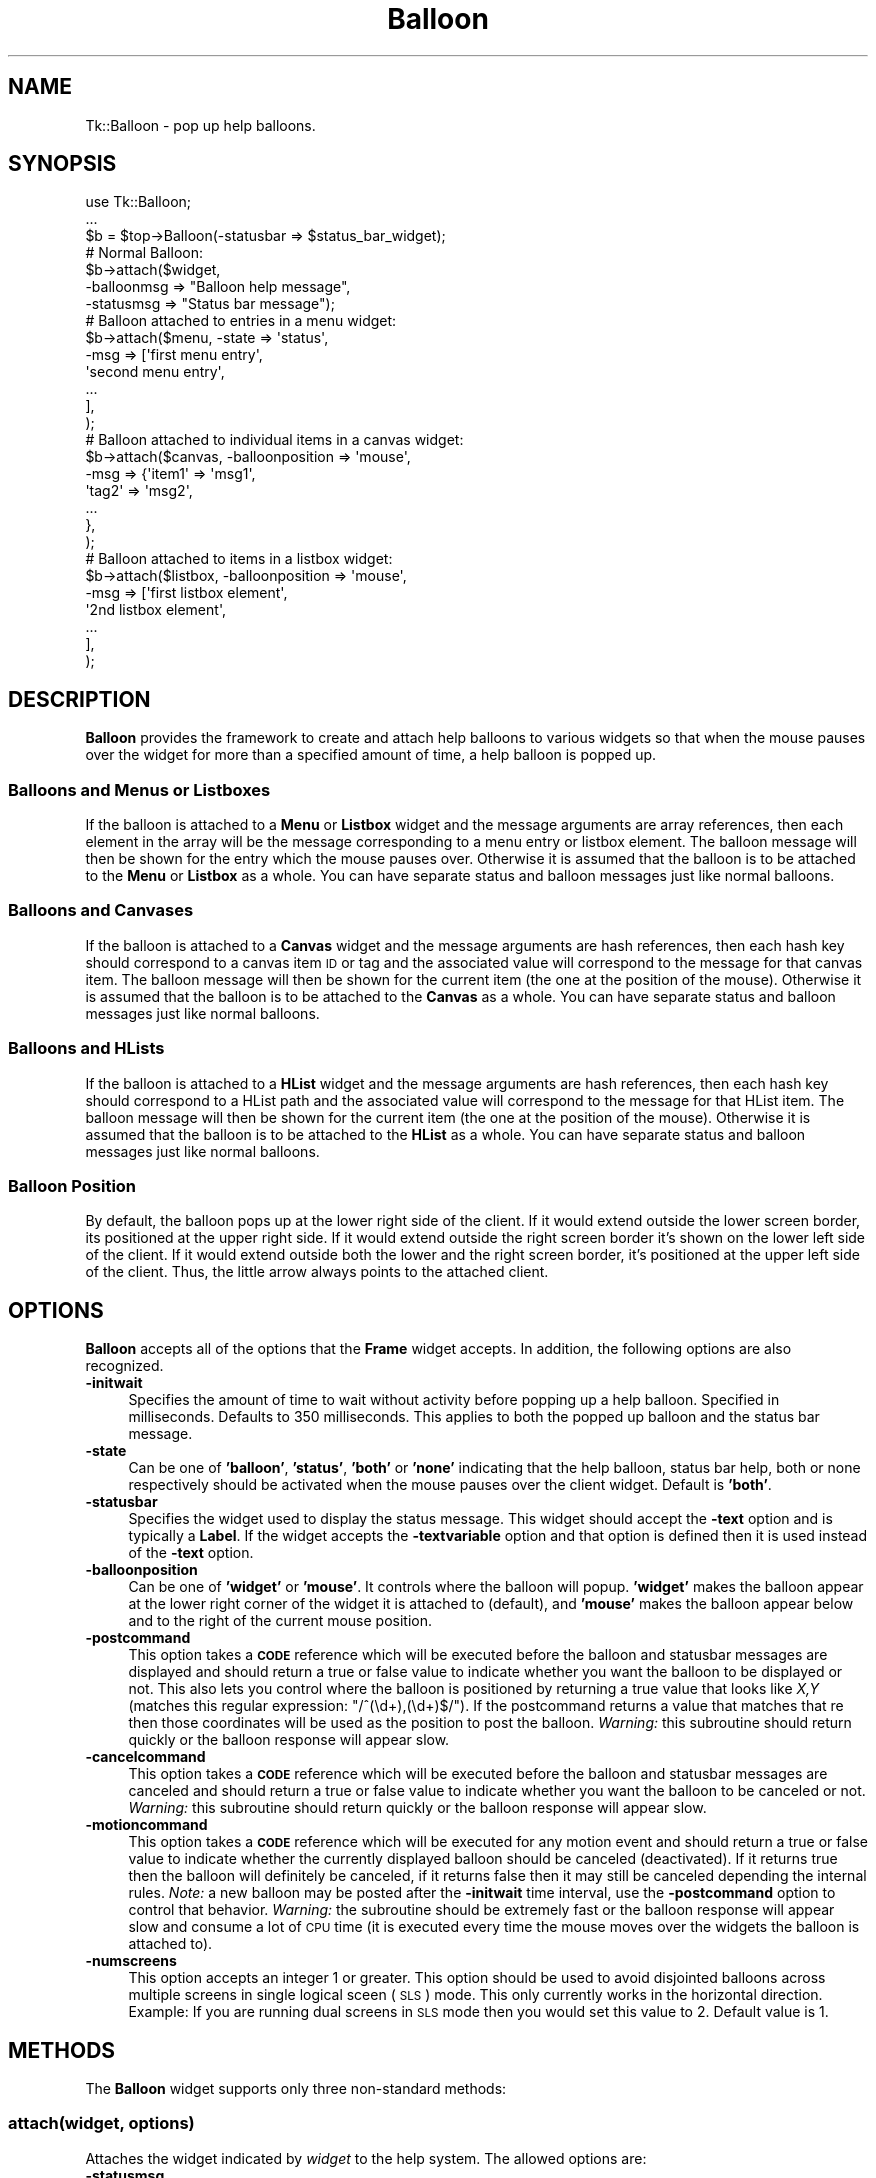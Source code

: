 .\" Automatically generated by Pod::Man 4.09 (Pod::Simple 3.35)
.\"
.\" Standard preamble:
.\" ========================================================================
.de Sp \" Vertical space (when we can't use .PP)
.if t .sp .5v
.if n .sp
..
.de Vb \" Begin verbatim text
.ft CW
.nf
.ne \\$1
..
.de Ve \" End verbatim text
.ft R
.fi
..
.\" Set up some character translations and predefined strings.  \*(-- will
.\" give an unbreakable dash, \*(PI will give pi, \*(L" will give a left
.\" double quote, and \*(R" will give a right double quote.  \*(C+ will
.\" give a nicer C++.  Capital omega is used to do unbreakable dashes and
.\" therefore won't be available.  \*(C` and \*(C' expand to `' in nroff,
.\" nothing in troff, for use with C<>.
.tr \(*W-
.ds C+ C\v'-.1v'\h'-1p'\s-2+\h'-1p'+\s0\v'.1v'\h'-1p'
.ie n \{\
.    ds -- \(*W-
.    ds PI pi
.    if (\n(.H=4u)&(1m=24u) .ds -- \(*W\h'-12u'\(*W\h'-12u'-\" diablo 10 pitch
.    if (\n(.H=4u)&(1m=20u) .ds -- \(*W\h'-12u'\(*W\h'-8u'-\"  diablo 12 pitch
.    ds L" ""
.    ds R" ""
.    ds C` ""
.    ds C' ""
'br\}
.el\{\
.    ds -- \|\(em\|
.    ds PI \(*p
.    ds L" ``
.    ds R" ''
.    ds C`
.    ds C'
'br\}
.\"
.\" Escape single quotes in literal strings from groff's Unicode transform.
.ie \n(.g .ds Aq \(aq
.el       .ds Aq '
.\"
.\" If the F register is >0, we'll generate index entries on stderr for
.\" titles (.TH), headers (.SH), subsections (.SS), items (.Ip), and index
.\" entries marked with X<> in POD.  Of course, you'll have to process the
.\" output yourself in some meaningful fashion.
.\"
.\" Avoid warning from groff about undefined register 'F'.
.de IX
..
.if !\nF .nr F 0
.if \nF>0 \{\
.    de IX
.    tm Index:\\$1\t\\n%\t"\\$2"
..
.    if !\nF==2 \{\
.        nr % 0
.        nr F 2
.    \}
.\}
.\" ========================================================================
.\"
.IX Title "Balloon 3pm"
.TH Balloon 3pm "2018-12-25" "perl v5.26.1" "User Contributed Perl Documentation"
.\" For nroff, turn off justification.  Always turn off hyphenation; it makes
.\" way too many mistakes in technical documents.
.if n .ad l
.nh
.SH "NAME"
Tk::Balloon \- pop up help balloons.
.SH "SYNOPSIS"
.IX Header "SYNOPSIS"
.Vb 3
\&    use Tk::Balloon;
\&    ...
\&    $b = $top\->Balloon(\-statusbar => $status_bar_widget);
\&
\&    # Normal Balloon:
\&    $b\->attach($widget,
\&               \-balloonmsg => "Balloon help message",
\&               \-statusmsg => "Status bar message");
\&
\&    # Balloon attached to entries in a menu widget:
\&    $b\->attach($menu, \-state => \*(Aqstatus\*(Aq,
\&                      \-msg => [\*(Aqfirst menu entry\*(Aq,
\&                               \*(Aqsecond menu entry\*(Aq,
\&                               ...
\&                              ],
\&              );
\&
\&    # Balloon attached to individual items in a canvas widget:
\&    $b\->attach($canvas, \-balloonposition => \*(Aqmouse\*(Aq,
\&                        \-msg => {\*(Aqitem1\*(Aq => \*(Aqmsg1\*(Aq,
\&                                 \*(Aqtag2\*(Aq  => \*(Aqmsg2\*(Aq,
\&                                  ...
\&                                },
\&              );
\&
\&    # Balloon attached to items in a listbox widget:
\&    $b\->attach($listbox, \-balloonposition => \*(Aqmouse\*(Aq,
\&                         \-msg => [\*(Aqfirst listbox element\*(Aq,
\&                                  \*(Aq2nd listbox element\*(Aq,
\&                                  ...
\&                                 ],
\&              );
.Ve
.SH "DESCRIPTION"
.IX Header "DESCRIPTION"
\&\fBBalloon\fR provides the framework to create and attach help
balloons to various widgets so that when the mouse pauses over the
widget for more than a specified amount of time, a help balloon is
popped up.
.SS "Balloons and Menus or Listboxes"
.IX Subsection "Balloons and Menus or Listboxes"
If the balloon is attached to a \fBMenu\fR or \fBListbox\fR widget and the
message arguments are array references, then each element in the array
will be the message corresponding to a menu entry or listbox element.
The balloon message will then be shown for the entry which the mouse
pauses over. Otherwise it is assumed that the balloon is to be
attached to the \fBMenu\fR or \fBListbox\fR as a whole. You can have
separate status and balloon messages just like normal balloons.
.SS "Balloons and Canvases"
.IX Subsection "Balloons and Canvases"
If the balloon is attached to a \fBCanvas\fR widget and the message
arguments are hash references, then each hash key should correspond to
a canvas item \s-1ID\s0 or tag and the associated value will correspond to the
message for that canvas item. The balloon message will then be shown for
the current item (the one at the position of the mouse). Otherwise it is
assumed that the balloon is to be attached to the \fBCanvas\fR as a whole.
You can have separate status and balloon messages just like normal
balloons.
.SS "Balloons and HLists"
.IX Subsection "Balloons and HLists"
If the balloon is attached to a \fBHList\fR widget and the message
arguments are hash references, then each hash key should correspond to
a HList path and the associated value will correspond to the message
for that HList item. The balloon message will then be shown for the
current item (the one at the position of the mouse). Otherwise it is
assumed that the balloon is to be attached to the \fBHList\fR as a whole.
You can have separate status and balloon messages just like normal
balloons.
.SS "Balloon Position"
.IX Subsection "Balloon Position"
By default, the balloon pops up at the lower right side of the client.
If it would extend outside the lower screen border, its positioned at the
upper right side. If it would extend outside the right screen border
it's shown on the lower left side of the client. If it would extend
outside both the lower and the right screen border, it's positioned
at the upper left side of the client. Thus, the little arrow always
points to the attached client.
.SH "OPTIONS"
.IX Header "OPTIONS"
\&\fBBalloon\fR accepts all of the options that the \fBFrame\fR widget
accepts. In addition, the following options are also recognized.
.IP "\fB\-initwait\fR" 4
.IX Item "-initwait"
Specifies the amount of time to wait without activity before
popping up a help balloon. Specified in milliseconds. Defaults to
350 milliseconds. This applies to both the popped up balloon and
the status bar message.
.IP "\fB\-state\fR" 4
.IX Item "-state"
Can be one of \fB'balloon'\fR, \fB'status'\fR, \fB'both'\fR or \fB'none'\fR
indicating that the help balloon, status bar help, both or none
respectively should be activated when the mouse pauses over the
client widget. Default is \fB'both'\fR.
.IP "\fB\-statusbar\fR" 4
.IX Item "-statusbar"
Specifies the widget used to display the status message. This
widget should accept the \fB\-text\fR option and is typically a
\&\fBLabel\fR. If the widget accepts the \fB\-textvariable\fR option and
that option is defined then it is used instead of the \fB\-text\fR
option.
.IP "\fB\-balloonposition\fR" 4
.IX Item "-balloonposition"
Can be one of \fB'widget'\fR or \fB'mouse'\fR. It controls where the balloon
will popup. \fB'widget'\fR makes the balloon appear at the lower right
corner of the widget it is attached to (default), and \fB'mouse'\fR makes
the balloon appear below and to the right of the current mouse position.
.IP "\fB\-postcommand\fR" 4
.IX Item "-postcommand"
This option takes a \fB\s-1CODE\s0\fR reference which will be executed before the
balloon and statusbar messages are displayed and should return a true
or false value to indicate whether you want the balloon to be displayed
or not. This also lets you control where the balloon is positioned by
returning a true value that looks like \fIX,Y\fR (matches this regular
expression: \f(CW\*(C`/^(\ed+),(\ed+)$/\*(C'\fR). If the postcommand returns a value that
matches that re then those coordinates will be used as the position to
post the balloon. \fIWarning:\fR this subroutine should return quickly or
the balloon response will appear slow.
.IP "\fB\-cancelcommand\fR" 4
.IX Item "-cancelcommand"
This option takes a \fB\s-1CODE\s0\fR reference which will be executed before the
balloon and statusbar messages are canceled and should return a true
or false value to indicate whether you want the balloon to be canceled
or not. \fIWarning:\fR this subroutine should return quickly or the balloon
response will appear slow.
.IP "\fB\-motioncommand\fR" 4
.IX Item "-motioncommand"
This option takes a \fB\s-1CODE\s0\fR reference which will be executed for any
motion event and should return a true or false value to indicate
whether the currently displayed balloon should be canceled (deactivated).
If it returns true then the balloon will definitely be canceled, if it
returns false then it may still be canceled depending the internal rules.
\&\fINote:\fR a new balloon may be posted after the \fB\-initwait\fR time
interval, use the \fB\-postcommand\fR option to control that behavior.
\&\fIWarning:\fR the subroutine should be extremely fast or the balloon
response will appear slow and consume a lot of \s-1CPU\s0 time (it is executed
every time the mouse moves over the widgets the balloon is attached to).
.IP "\fB\-numscreens\fR" 4
.IX Item "-numscreens"
This option accepts an integer 1 or greater. This option should be used
to avoid disjointed balloons across multiple screens in single logical
sceen (\s-1SLS\s0) mode. This only currently works in the horizontal direction.
Example: If you are running dual screens in \s-1SLS\s0 mode then you would set
this value to 2. Default value is 1.
.SH "METHODS"
.IX Header "METHODS"
The \fBBalloon\fR widget supports only three non-standard methods:
.SS "\fBattach(\fP\fIwidget\fP, \fIoptions\fP\fB)\fP"
.IX Subsection "attach(widget, options)"
Attaches the widget indicated by \fIwidget\fR to the help system. The
allowed options are:
.IP "\fB\-statusmsg\fR" 4
.IX Item "-statusmsg"
The argument is the message to be shown on the status bar when the
mouse pauses over this client. If this is not specified, but
\&\fB\-msg\fR is specified then the message displayed on the status bar
is the same as the argument for \fB\-msg\fR. If you give it a scalar
reference then it is dereferenced before being displayed. Useful
if the postcommand is used to change the message.
.IP "\fB\-balloonmsg\fR" 4
.IX Item "-balloonmsg"
The argument is the message to be displayed in the balloon that
will be popped up when the mouse pauses over this client. As with
\&\fB\-statusmsg\fR if this is not specified, then it takes its value
from the \fB\-msg\fR specification if any. If neither \fB\-balloonmsg\fR
nor \fB\-msg\fR are specified, or they are the empty string then
no balloon is popped up instead of an empty balloon. If you
give it a scalar reference then it is dereferenced before being
displayed. Useful if the postcommand is used to change the message.
.IP "\fB\-msg\fR" 4
.IX Item "-msg"
The catch-all for \fB\-statusmsg\fR and \fB\-balloonmsg\fR. This is a
convenient way of specifying the same message to be displayed in
both the balloon and the status bar for the client.
.IP "\fB\-initwait\fR" 4
.IX Item "-initwait"
.PD 0
.IP "\fB\-state\fR" 4
.IX Item "-state"
.IP "\fB\-statusbar\fR" 4
.IX Item "-statusbar"
.IP "\fB\-balloonposition\fR" 4
.IX Item "-balloonposition"
.IP "\fB\-postcommand\fR" 4
.IX Item "-postcommand"
.IP "\fB\-cancelcommand\fR" 4
.IX Item "-cancelcommand"
.IP "\fB\-motioncommand\fR" 4
.IX Item "-motioncommand"
.PD
These options allow you to override the balloon's default value for
those option for some of the widgets it is attached to. It accepts the
same values as above and will default to the \fBBalloon\fR's value.
.SS "\fBdetach(\fP\fIwidget\fP\fB)\fP"
.IX Subsection "detach(widget)"
Detaches the specified \fIwidget\fR from the help system.
.SS "\fBdestroy\fP"
.IX Subsection "destroy"
Destroys the specified balloon.
.SH "ADVERTISED SUBWIDGETS"
.IX Header "ADVERTISED SUBWIDGETS"
The balloon label is advertised as \f(CW\*(C`message\*(C'\fR.
.SH "EXAMPLES"
.IX Header "EXAMPLES"
See the balloon demo included with the widget demo script that came with
the distribution for examples on various ways to use balloons.
.SH "NOTES"
.IX Header "NOTES"
Because of the overhead associated with each balloon you create (from
tracking the mouse movement to know when to activate and deactivate
them) you will see the best performance (low \s-1CPU\s0 consumption) if you
create as few balloons as possible and attach them to as many widgets
as you can.  In other words, don't create a balloon for each widget
you want to attach one to.
.SH "CAVEATS"
.IX Header "CAVEATS"
Pressing any button will deactivate (cancel) the current balloon,
if one exists. You can usually make the balloon reappear by moving
the mouse a little. Creative use of the 3 command options can help
you out also. If the mouse is over the balloon when a menu is unposted
then the balloon will remain until you move off of it.
.SH "BUGS"
.IX Header "BUGS"
If using balloons attached to listbox entries or canvas items in a
scrolled widget, then the subwidget have to be used:
.PP
.Vb 1
\&    $balloon\->attach($w\->Subwidget("scrolled"), \-msg => ...);
.Ve
.SH "AUTHORS"
.IX Header "AUTHORS"
\&\fBRajappa Iyer\fR <rsi@earthling.net> did the original coding.
.PP
\&\fBJason A. Smith\fR <smithj4@rpi.edu> added support for menus and made some
other enhancements.
.PP
\&\fBSlaven Rezic\fR <srezic@cpan.org> added support for canvas items.
.PP
\&\fBGerhard Petrowitsch\fR <gerhard@petrowitsch.de> added intelligent positioning
.PP
\&\fBJack Dunnigan\fR <dunniganj@cpan.org> Made positioning \fImore\fR intelligent and
added support for multiple monitors under single logical screen.
.SH "HISTORY"
.IX Header "HISTORY"
The code and documentation was derived from Balloon.tcl from the
Tix4.0 distribution by Ioi Lam and modified by the above mentioned
authors. This code may be redistributed under the same terms as Perl.

